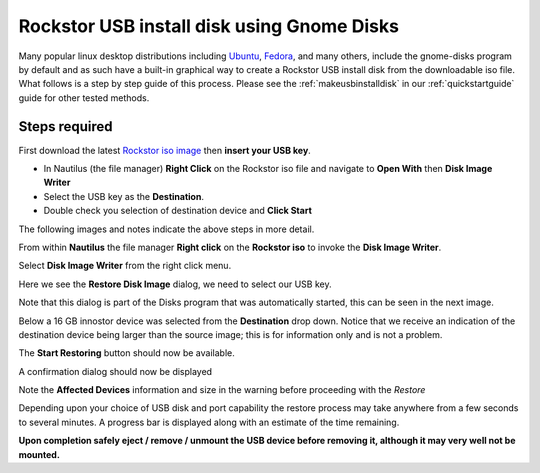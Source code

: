 ..  _gnome_disks_howto:

Rockstor USB install disk using Gnome Disks
===========================================

Many popular linux desktop distributions including
`Ubuntu <http://www.ubuntu.com/desktop>`_,
`Fedora <https://getfedora.org/>`_, and many others, include the
gnome-disks program by default and as such have a built-in graphical way to
create a Rockstor USB install disk from the downloadable iso file. What follows
is a step by step guide of this process.  Please see the
:ref:`makeusbinstalldisk` in our :ref:`quickstartguide` guide for other tested
methods.

Steps required
--------------

First download the latest
`Rockstor iso image <http://rockstor.com/download.html>`_ then **insert your
USB key**.

* In Nautilus (the file manager) **Right Click** on the Rockstor iso file and navigate to **Open With** then **Disk Image Writer**
* Select the USB key as the **Destination**.
* Double check you selection of destination device and **Click Start**

The following images and notes indicate the above steps in more detail.

From within **Nautilus** the file manager **Right click** on the
**Rockstor iso** to invoke the **Disk Image Writer**.

..  image:: right_click_image_writer.png
    :scale: 100%
    :align: center

Select **Disk Image Writer** from the right click menu.

Here we see the **Restore Disk Image** dialog, we need to select our USB key.

..  image:: disks_restore_disk_image_dialog.png
    :scale: 100%
    :align: center

Note that this dialog is part of the Disks program that was automatically
started, this can be seen in the next image.

Below a 16 GB innostor device was selected from the **Destination** drop down.
Notice that we receive an indication of the destination device being larger
than the source image; this is for information only and is not a problem.

..  image:: disks_restore_image.png
    :scale: 100%
    :align: center

The **Start Restoring** button should now be available.

A confirmation dialog should now be displayed

..  image:: disks_confirmation_dialog.png
    :scale: 100%
    :align: center

Note the **Affected Devices** information and size in the warning before
proceeding with the *Restore*

Depending upon your choice of USB disk and port capability the restore process
may take anywhere from a few seconds to several minutes. A progress bar is
displayed along with an estimate of the time remaining.

..  image:: disks_restore_in_progress.png
    :scale: 100%
    :align: center

**Upon completion safely eject / remove / unmount the USB device before
removing it, although it may very well not be mounted.**
